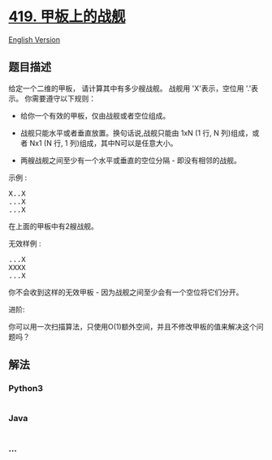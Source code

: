 * [[https://leetcode-cn.com/problems/battleships-in-a-board][419.
甲板上的战舰]]
  :PROPERTIES:
  :CUSTOM_ID: 甲板上的战舰
  :END:
[[./solution/0400-0499/0419.Battleships in a Board/README_EN.org][English
Version]]

** 题目描述
   :PROPERTIES:
   :CUSTOM_ID: 题目描述
   :END:

#+begin_html
  <!-- 这里写题目描述 -->
#+end_html

#+begin_html
  <p>
#+end_html

给定一个二维的甲板，
请计算其中有多少艘战舰。 战舰用 'X'表示，空位用 '.'表示。 你需要遵守以下规则：

#+begin_html
  </p>
#+end_html

#+begin_html
  <ul>
#+end_html

#+begin_html
  <li>
#+end_html

给你一个有效的甲板，仅由战舰或者空位组成。

#+begin_html
  </li>
#+end_html

#+begin_html
  <li>
#+end_html

战舰只能水平或者垂直放置。换句话说,战舰只能由 1xN (1 行, N
列)组成，或者 Nx1 (N 行, 1 列)组成，其中N可以是任意大小。

#+begin_html
  </li>
#+end_html

#+begin_html
  <li>
#+end_html

两艘战舰之间至少有一个水平或垂直的空位分隔 - 即没有相邻的战舰。

#+begin_html
  </li>
#+end_html

#+begin_html
  </ul>
#+end_html

#+begin_html
  <p>
#+end_html

示例 :

#+begin_html
  </p>
#+end_html

#+begin_html
  <pre>
  X..X
  ...X
  ...X
  </pre>
#+end_html

#+begin_html
  <p>
#+end_html

在上面的甲板中有2艘战舰。

#+begin_html
  </p>
#+end_html

#+begin_html
  <p>
#+end_html

无效样例 :

#+begin_html
  </p>
#+end_html

#+begin_html
  <pre>
  ...X
  XXXX
  ...X
  </pre>
#+end_html

#+begin_html
  <p>
#+end_html

你不会收到这样的无效甲板 - 因为战舰之间至少会有一个空位将它们分开。

#+begin_html
  </p>
#+end_html

#+begin_html
  <p>
#+end_html

进阶:

#+begin_html
  </p>
#+end_html

#+begin_html
  <p>
#+end_html

你可以用一次扫描算法，只使用O(1)额外空间，并且不修改甲板的值来解决这个问题吗？

#+begin_html
  </p>
#+end_html

** 解法
   :PROPERTIES:
   :CUSTOM_ID: 解法
   :END:

#+begin_html
  <!-- 这里可写通用的实现逻辑 -->
#+end_html

#+begin_html
  <!-- tabs:start -->
#+end_html

*** *Python3*
    :PROPERTIES:
    :CUSTOM_ID: python3
    :END:

#+begin_html
  <!-- 这里可写当前语言的特殊实现逻辑 -->
#+end_html

#+begin_src python
#+end_src

*** *Java*
    :PROPERTIES:
    :CUSTOM_ID: java
    :END:

#+begin_html
  <!-- 这里可写当前语言的特殊实现逻辑 -->
#+end_html

#+begin_src java
#+end_src

*** *...*
    :PROPERTIES:
    :CUSTOM_ID: section
    :END:
#+begin_example
#+end_example

#+begin_html
  <!-- tabs:end -->
#+end_html
